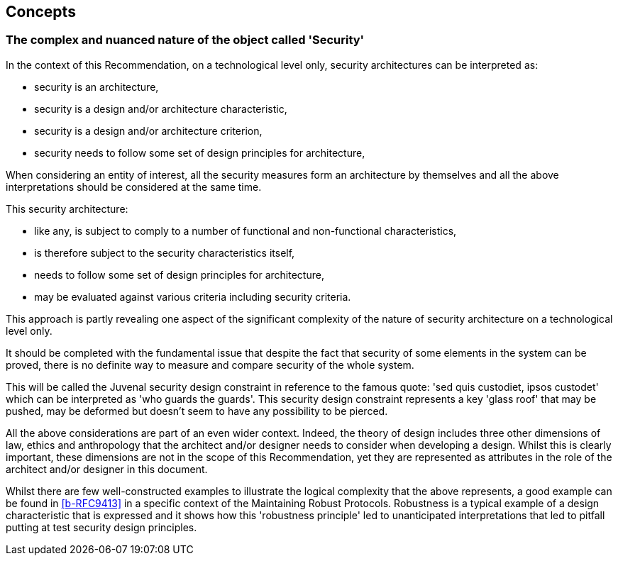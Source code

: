 
[[sec_7]]
== Concepts

[[sec_7.1]]
=== The complex and nuanced nature of the object called 'Security'

In the context of this Recommendation, on a technological level only, security
architectures can be interpreted as:

* security is an architecture,

* security is a design and/or architecture characteristic,

* security is a design and/or architecture criterion,

* security needs to follow some set of design principles for architecture,

When considering an entity of interest, all the security measures form an
architecture by themselves and all the above interpretations should be
considered at the same time.

This security architecture:

* like any, is subject to comply to a number of functional and non-functional
characteristics,

* is therefore subject to the security characteristics itself,

* needs to follow some set of design principles for architecture,

* may be evaluated against various criteria including security criteria.

This approach is partly revealing one aspect of the significant complexity of
the nature of security architecture on a technological level only.

It should be completed with the fundamental issue that despite the fact that
security of some elements in the system can be proved, there is no definite way
to measure and compare security of the whole system.

This will be called the Juvenal security design constraint in reference to the
famous quote: 'sed quis custodiet, ipsos custodet' which can be interpreted as
'who guards the guards'. This security design constraint represents a key 'glass
roof' that may be pushed, may be deformed but doesn't seem to have any
possibility to be pierced.

All the above considerations are part of an even wider context. Indeed, the
theory of design includes three other dimensions of law, ethics and anthropology
that the architect and/or designer needs to consider when developing a design.
Whilst this is clearly important, these dimensions are not in the scope of this
Recommendation, yet they are represented as attributes in the role of the
architect and/or designer in this document.

Whilst there are few well-constructed examples to illustrate the logical
complexity that the above represents, a good example can be found in
<<b-RFC9413>> in a specific context of the Maintaining Robust Protocols.
Robustness is a typical example of a design characteristic that is expressed and
it shows how this 'robustness principle' led to unanticipated interpretations
that led to pitfall putting at test security design principles.
